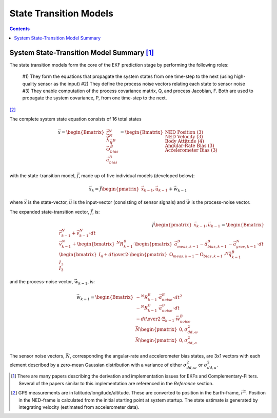 State Transition Models
========================

.. contents:: Contents
    :local:

.. role::  raw-html(raw)
    :format: html


System State-Transition Model Summary\  [#Algo_Ref]_
-----------------------------------------------------

The state transition models form the core of the EKF prediction stage by performing the following roles:

    #1) They form the equations that propagate the system states from one time-step to the next (using high-quality sensor as the input)
    #2) They define the process noise vectors relating each state to sensor noise
    #3) They enable computation of the process covariance matrix, Q, and process Jacobian, F.  Both are used to propagate the system covariance, P, from one time-step to the next.

\ [#LLA_Conv]_


The complete system state equation consists of 16 total states

.. math::

    \vec{x} = { \begin{Bmatrix} { {\vec{r}^{N}} \\
                                  {\vec{v}^{N}} \\
                                  {{^N}\vec{q}{^B}} \\
                                  {\vec{\omega}_{bias}^{B}} \\
                                  {\vec{a}_{bias}^{B}}
                                }
                \end{Bmatrix} }
            = { \begin{Bmatrix} { {\text{NED Position (3)}} \\
                                  {\text{NED Velocity (3)}} \\
                                  {\text{Body Attitude (4)}} \\
                                  {\text{Angular-Rate Bias (3)}} \\
                                  {\text{Accelerometer Bias (3)}}
                                }
                \end{Bmatrix} }


with the state-transition model, :math:`\vec{f}`, made up of five individual models (developed below):

.. math::

    \vec{x}_{k} = \vec{f} { \begin{pmatrix} { \vec{x}_{k-1},
                                              \vec{u}_{k-1}
                                            }
                            \end{pmatrix} } + \vec{w}_{k-1}


where :math:`\vec{x}` is the state-vector, :math:`\vec{u}` is the input-vector (consisting of sensor signals) and :math:`\vec{w}` is the process-noise vector.

The expanded state-transition vector, :math:`\vec{f}`, is:

.. math::

    \vec{f} { \begin{pmatrix} { \vec{x}_{k-1},
                                \vec{u}_{k-1}
              } \end{pmatrix} } = { \begin{Bmatrix} { {\vec{r}_{k-1}^{N} + \vec{v}_{k-1}^{N} \cdot dt} \\
                                                      {\vec{v}_{k-1}^{N} + \begin{bmatrix} { {{{^N}{R}_{k-1}^{B}} \cdot \begin{pmatrix} {
                                                                                                                                        \vec{a}_{meas,k-1}^{B} - \hat{a}_{bias,k-1}^{B}
                                                                                                                        } \end{pmatrix} - \vec{a}_{grav,k-1}^{N}    }
                                                                           } \end{bmatrix}  \cdot dt } \\
                                                      {\begin{bmatrix} { I_4 + {{dt} \over {2}} \cdot \begin{pmatrix} { \Omega_{meas,k-1} - \Omega_{bias,k-1}
                                                                                                   } \end{pmatrix}
                                                       } \end{bmatrix} \cdot {^N}\vec{q}_{k-1}^{B}} \\
                                                      {I_3} \\
                                                      {I_3}
                                    } \end{Bmatrix}
                                  }


and the process-noise vector, :math:`\vec{w}_{k-1}`, is:

.. math::

    \vec{w}_{k-1} = { \begin{Bmatrix} { {-{^{N}{R}_{k-1}^{B}} \cdot \vec{a}_{noise}^{B} \cdot {dt}^{2}} \\
                                        {-{^{N}{R}_{k-1}^{B}} \cdot \vec{a}_{noise}^{B} \cdot {dt}} \\
                                        {-{{dt} \over {2}} \cdot \Xi_{k-1} \cdot {\vec{w}_{noise}^{B}}} \\
                                        {\vec{N} \begin{pmatrix} { 0, \sigma_{dd,\omega}^{2}
                                                 } \end{pmatrix} } \\
                                        {\vec{N} \begin{pmatrix} { 0, \sigma_{dd,a}^{2}
                                                 } \end{pmatrix} }
                      } \end{Bmatrix}
                    }


The sensor noise vectors, :math:`\vec{N}`, corresponding the angular-rate and accelerometer bias states, are 3x1 vectors with each element described by a zero-mean Gaussian distribution with a variance of either :math:`\sigma_{dd,\omega}^{2}` or :math:`\sigma_{dd,a}^{2}`\ .

.. [#Algo_Ref] There are many papers describing the derivation and implementation issues for EKFs and Complementary-Filters.  Several of the papers similar to this implementation are referenced in the *Reference* section.

.. [#LLA_Conv] GPS measurements are in latitude/longitude/altitude.  These are converted to position in the Earth-frame, :math:`\vec{r}{^E}`.  Position in the NED-frame is calculated from the initial starting point at system startup.  The state estimate is generated by integrating velocity (estimated from accelerometer data).


